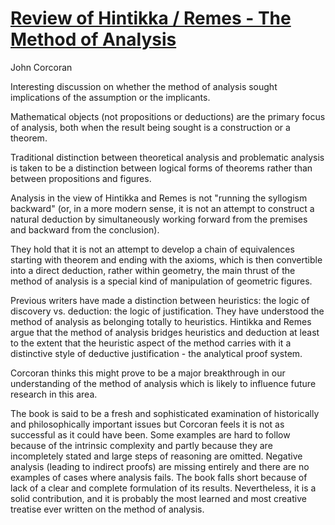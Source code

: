 * [[https://philpapers.org/archive/CORROH-2.pdf][Review of Hintikka / Remes - The Method of Analysis]]
John Corcoran

Interesting discussion on whether the method of analysis sought implications of the assumption or the implicants.

Mathematical objects (not propositions or deductions) are the primary focus of analysis, both when the result being sought is a construction or a theorem.

Traditional distinction between theoretical analysis and problematic analysis is taken to be a distinction between logical forms of theorems rather than between propositions and figures.

Analysis in the view of Hintikka and Remes is not "running the syllogism backward" (or, in a more modern sense, it is not an attempt to construct a natural deduction by simultaneously working forward from the premises and backward from the conclusion).

They hold that it is not an attempt to develop a chain of equivalences starting with theorem and ending with the axioms, which is then convertible into a direct deduction, rather within geometry, the main thrust of the method of analysis is a special kind of manipulation of geometric figures.

Previous writers have made a distinction between heuristics: the logic of discovery vs. deduction: the logic of justification. They have understood the method of analysis as belonging totally to heuristics. Hintikka and Remes argue that the method of analysis bridges heuristics and deduction at least to the extent that the heuristic aspect of the method carries with it a distinctive style of deductive justification - the analytical proof system.

Corcoran thinks this might prove to be a major breakthrough in our understanding of the method of analysis which is likely to influence future research in this area.

The book is said to be a fresh and sophisticated examination of historically and philosophically important issues but Corcoran feels it is not as successful as it could have been. Some examples are hard to follow because of the intrinsic complexity and partly because they are incompletely stated and large steps of reasoning are omitted. Negative analysis (leading to indirect proofs) are missing entirely and there are no examples of cases where analysis fails. The book falls short because of lack of a clear and complete formulation of its results. Nevertheless, it is a solid contribution, and it is probably the most learned and most creative treatise ever written on the method of analysis.